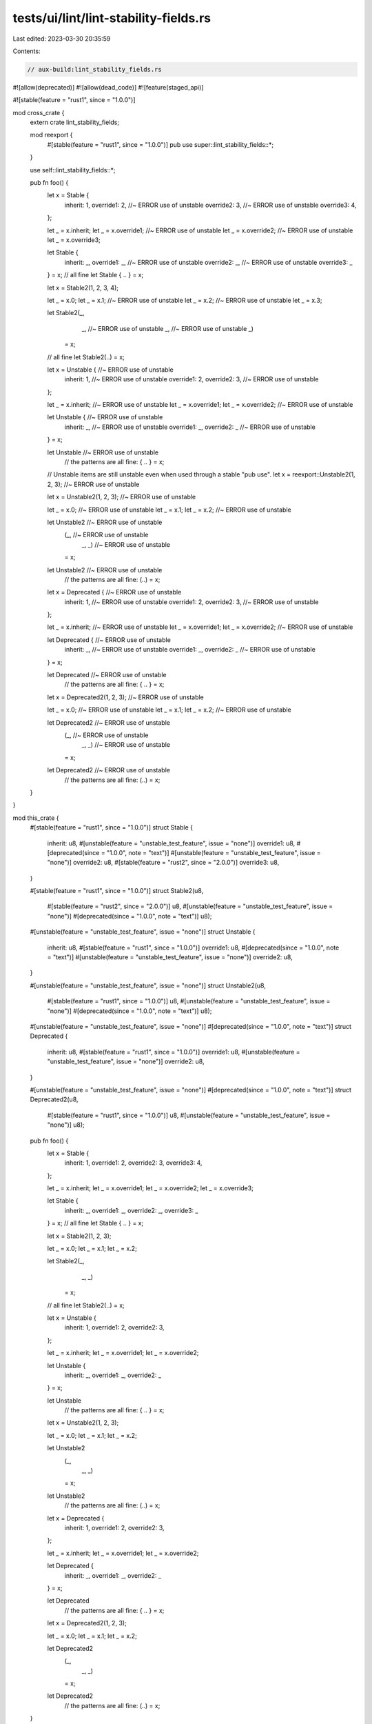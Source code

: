 tests/ui/lint/lint-stability-fields.rs
======================================

Last edited: 2023-03-30 20:35:59

Contents:

.. code-block:: rs

    // aux-build:lint_stability_fields.rs
#![allow(deprecated)]
#![allow(dead_code)]
#![feature(staged_api)]

#![stable(feature = "rust1", since = "1.0.0")]

mod cross_crate {
    extern crate lint_stability_fields;

    mod reexport {
        #[stable(feature = "rust1", since = "1.0.0")]
        pub use super::lint_stability_fields::*;
    }

    use self::lint_stability_fields::*;

    pub fn foo() {
        let x = Stable {
            inherit: 1,
            override1: 2, //~ ERROR use of unstable
            override2: 3, //~ ERROR use of unstable
            override3: 4,
        };

        let _ = x.inherit;
        let _ = x.override1; //~ ERROR use of unstable
        let _ = x.override2; //~ ERROR use of unstable
        let _ = x.override3;

        let Stable {
            inherit: _,
            override1: _, //~ ERROR use of unstable
            override2: _, //~ ERROR use of unstable
            override3: _
        } = x;
        // all fine
        let Stable { .. } = x;

        let x = Stable2(1, 2, 3, 4);

        let _ = x.0;
        let _ = x.1; //~ ERROR use of unstable
        let _ = x.2; //~ ERROR use of unstable
        let _ = x.3;

        let Stable2(_,
                   _, //~ ERROR use of unstable
                   _, //~ ERROR use of unstable
                   _)
            = x;
        // all fine
        let Stable2(..) = x;


        let x = Unstable { //~ ERROR use of unstable
            inherit: 1, //~ ERROR use of unstable
            override1: 2,
            override2: 3, //~ ERROR use of unstable
        };

        let _ = x.inherit; //~ ERROR use of unstable
        let _ = x.override1;
        let _ = x.override2; //~ ERROR use of unstable

        let Unstable { //~ ERROR use of unstable
            inherit: _, //~ ERROR use of unstable
            override1: _,
            override2: _ //~ ERROR use of unstable
        } = x;

        let Unstable  //~ ERROR use of unstable
            // the patterns are all fine:
            { .. } = x;

        // Unstable items are still unstable even when used through a stable "pub use".
        let x = reexport::Unstable2(1, 2, 3); //~ ERROR use of unstable

        let x = Unstable2(1, 2, 3); //~ ERROR use of unstable

        let _ = x.0; //~ ERROR use of unstable
        let _ = x.1;
        let _ = x.2; //~ ERROR use of unstable

        let Unstable2  //~ ERROR use of unstable
            (_, //~ ERROR use of unstable
             _,
             _) //~ ERROR use of unstable
            = x;
        let Unstable2 //~ ERROR use of unstable
            // the patterns are all fine:
            (..) = x;


        let x = Deprecated { //~ ERROR use of unstable
            inherit: 1, //~ ERROR use of unstable
            override1: 2,
            override2: 3, //~ ERROR use of unstable
        };

        let _ = x.inherit; //~ ERROR use of unstable
        let _ = x.override1;
        let _ = x.override2; //~ ERROR use of unstable

        let Deprecated { //~ ERROR use of unstable
            inherit: _, //~ ERROR use of unstable
            override1: _,
            override2: _ //~ ERROR use of unstable
        } = x;

        let Deprecated //~ ERROR use of unstable
            // the patterns are all fine:
            { .. } = x;

        let x = Deprecated2(1, 2, 3); //~ ERROR use of unstable

        let _ = x.0; //~ ERROR use of unstable
        let _ = x.1;
        let _ = x.2; //~ ERROR use of unstable

        let Deprecated2 //~ ERROR use of unstable
            (_, //~ ERROR use of unstable
             _,
             _) //~ ERROR use of unstable
            = x;
        let Deprecated2 //~ ERROR use of unstable
            // the patterns are all fine:
            (..) = x;
    }
}

mod this_crate {
    #[stable(feature = "rust1", since = "1.0.0")]
    struct Stable {
        inherit: u8,
        #[unstable(feature = "unstable_test_feature", issue = "none")]
        override1: u8,
        #[deprecated(since = "1.0.0", note = "text")]
        #[unstable(feature = "unstable_test_feature", issue = "none")]
        override2: u8,
        #[stable(feature = "rust2", since = "2.0.0")]
        override3: u8,
    }

    #[stable(feature = "rust1", since = "1.0.0")]
    struct Stable2(u8,
                   #[stable(feature = "rust2", since = "2.0.0")] u8,
                   #[unstable(feature = "unstable_test_feature", issue = "none")]
                   #[deprecated(since = "1.0.0", note = "text")] u8);

    #[unstable(feature = "unstable_test_feature", issue = "none")]
    struct Unstable {
        inherit: u8,
        #[stable(feature = "rust1", since = "1.0.0")]
        override1: u8,
        #[deprecated(since = "1.0.0", note = "text")]
        #[unstable(feature = "unstable_test_feature", issue = "none")]
        override2: u8,
    }

    #[unstable(feature = "unstable_test_feature", issue = "none")]
    struct Unstable2(u8,
                     #[stable(feature = "rust1", since = "1.0.0")] u8,
                     #[unstable(feature = "unstable_test_feature", issue = "none")]
                     #[deprecated(since = "1.0.0", note = "text")] u8);

    #[unstable(feature = "unstable_test_feature", issue = "none")]
    #[deprecated(since = "1.0.0", note = "text")]
    struct Deprecated {
        inherit: u8,
        #[stable(feature = "rust1", since = "1.0.0")]
        override1: u8,
        #[unstable(feature = "unstable_test_feature", issue = "none")]
        override2: u8,
    }

    #[unstable(feature = "unstable_test_feature", issue = "none")]
    #[deprecated(since = "1.0.0", note = "text")]
    struct Deprecated2(u8,
                       #[stable(feature = "rust1", since = "1.0.0")] u8,
                       #[unstable(feature = "unstable_test_feature", issue = "none")] u8);

    pub fn foo() {
        let x = Stable {
            inherit: 1,
            override1: 2,
            override2: 3,
            override3: 4,
        };

        let _ = x.inherit;
        let _ = x.override1;
        let _ = x.override2;
        let _ = x.override3;

        let Stable {
            inherit: _,
            override1: _,
            override2: _,
            override3: _
        } = x;
        // all fine
        let Stable { .. } = x;

        let x = Stable2(1, 2, 3);

        let _ = x.0;
        let _ = x.1;
        let _ = x.2;

        let Stable2(_,
                   _,
                   _)
            = x;
        // all fine
        let Stable2(..) = x;


        let x = Unstable {
            inherit: 1,
            override1: 2,
            override2: 3,
        };

        let _ = x.inherit;
        let _ = x.override1;
        let _ = x.override2;

        let Unstable {
            inherit: _,
            override1: _,
            override2: _
        } = x;

        let Unstable
            // the patterns are all fine:
            { .. } = x;


        let x = Unstable2(1, 2, 3);

        let _ = x.0;
        let _ = x.1;
        let _ = x.2;

        let Unstable2
            (_,
             _,
             _)
            = x;
        let Unstable2
            // the patterns are all fine:
            (..) = x;


        let x = Deprecated {
            inherit: 1,
            override1: 2,
            override2: 3,
        };

        let _ = x.inherit;
        let _ = x.override1;
        let _ = x.override2;

        let Deprecated {
            inherit: _,
            override1: _,
            override2: _
        } = x;

        let Deprecated
            // the patterns are all fine:
            { .. } = x;

        let x = Deprecated2(1, 2, 3);

        let _ = x.0;
        let _ = x.1;
        let _ = x.2;

        let Deprecated2
            (_,
             _,
             _)
            = x;
        let Deprecated2
            // the patterns are all fine:
            (..) = x;
    }
}

fn main() {}


